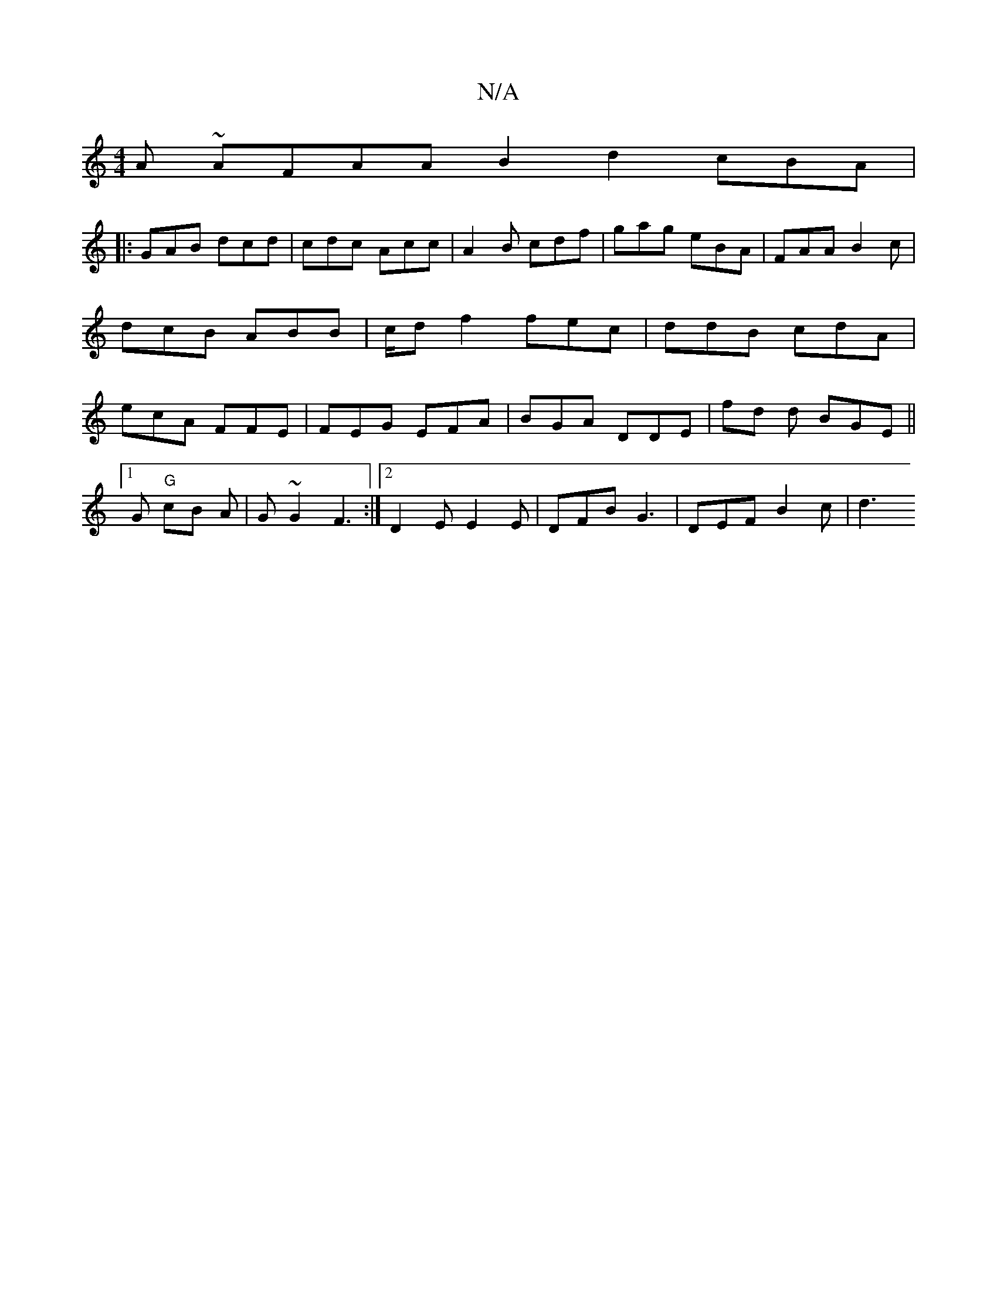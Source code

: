 X:1
T:N/A
M:4/4
R:N/A
K:Cmajor
 A ~AFAA B2 d2 cBA | 
|: GAB dcd | cdc Acc | A2 B cdf | gag eBA | FAA B2c | dcB ABB | c/d f2 fec|ddB cdA|ecA FFE|FEG EFA|BGA DDE|fd d BGE ||
[1G "G" cB A | G ~G2 F3:|2 D2E E2E | DFB G3 | DEF B2 c | d3